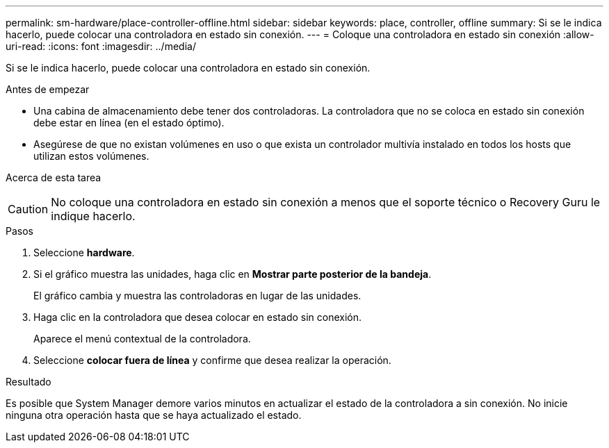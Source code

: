 ---
permalink: sm-hardware/place-controller-offline.html 
sidebar: sidebar 
keywords: place, controller, offline 
summary: Si se le indica hacerlo, puede colocar una controladora en estado sin conexión. 
---
= Coloque una controladora en estado sin conexión
:allow-uri-read: 
:icons: font
:imagesdir: ../media/


[role="lead"]
Si se le indica hacerlo, puede colocar una controladora en estado sin conexión.

.Antes de empezar
* Una cabina de almacenamiento debe tener dos controladoras. La controladora que no se coloca en estado sin conexión debe estar en línea (en el estado óptimo).
* Asegúrese de que no existan volúmenes en uso o que exista un controlador multivía instalado en todos los hosts que utilizan estos volúmenes.


.Acerca de esta tarea
++ ++

[CAUTION]
====
No coloque una controladora en estado sin conexión a menos que el soporte técnico o Recovery Guru le indique hacerlo.

====
.Pasos
. Seleccione *hardware*.
. Si el gráfico muestra las unidades, haga clic en *Mostrar parte posterior de la bandeja*.
+
El gráfico cambia y muestra las controladoras en lugar de las unidades.

. Haga clic en la controladora que desea colocar en estado sin conexión.
+
Aparece el menú contextual de la controladora.

. Seleccione *colocar fuera de línea* y confirme que desea realizar la operación.


.Resultado
Es posible que System Manager demore varios minutos en actualizar el estado de la controladora a sin conexión. No inicie ninguna otra operación hasta que se haya actualizado el estado.

